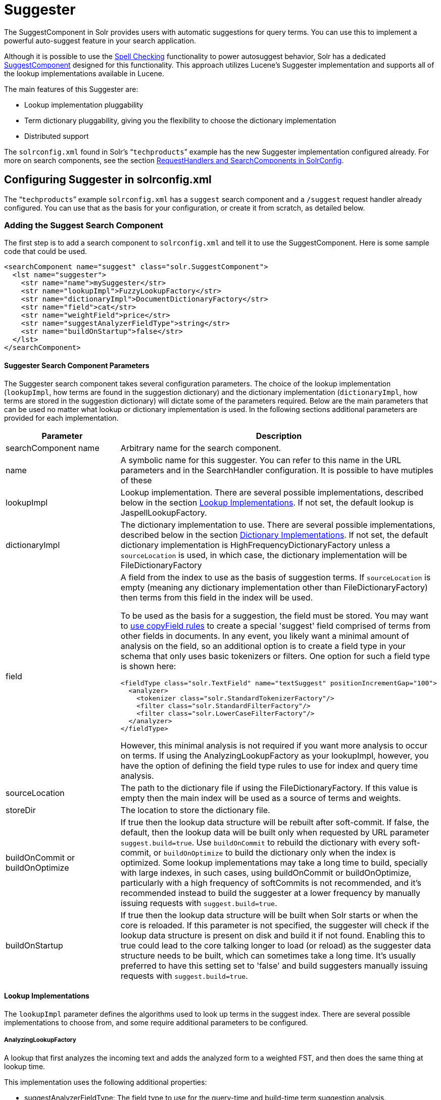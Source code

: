 = Suggester
:page-shortname: suggester
:page-permalink: suggester.html

The SuggestComponent in Solr provides users with automatic suggestions for query terms. You can use this to implement a powerful auto-suggest feature in your search application.

Although it is possible to use the <<spell-checking.adoc#,Spell Checking>> functionality to power autosuggest behavior, Solr has a dedicated http://lucene.apache.org/solr/api/solr-core/org/apache/solr/handler/component/SuggestComponent.html[SuggestComponent] designed for this functionality. This approach utilizes Lucene's Suggester implementation and supports all of the lookup implementations available in Lucene.

The main features of this Suggester are:

* Lookup implementation pluggability
* Term dictionary pluggability, giving you the flexibility to choose the dictionary implementation
* Distributed support

The `solrconfig.xml` found in Solr's "```techproducts```" example has the new Suggester implementation configured already. For more on search components, see the section <<requesthandlers-and-searchcomponents-in-solrconfig.adoc#,RequestHandlers and SearchComponents in SolrConfig>>.

[[Suggester-ConfiguringSuggesterinsolrconfig.xml]]
== Configuring Suggester in solrconfig.xml

The "```techproducts```" example `solrconfig.xml` has a `suggest` search component and a `/suggest` request handler already configured. You can use that as the basis for your configuration, or create it from scratch, as detailed below.

[[Suggester-AddingtheSuggestSearchComponent]]
=== Adding the Suggest Search Component

The first step is to add a search component to `solrconfig.xml` and tell it to use the SuggestComponent. Here is some sample code that could be used.

[source,xml]
----
<searchComponent name="suggest" class="solr.SuggestComponent">
  <lst name="suggester">
    <str name="name">mySuggester</str>
    <str name="lookupImpl">FuzzyLookupFactory</str>
    <str name="dictionaryImpl">DocumentDictionaryFactory</str>
    <str name="field">cat</str>
    <str name="weightField">price</str>
    <str name="suggestAnalyzerFieldType">string</str>
    <str name="buildOnStartup">false</str>
  </lst>
</searchComponent>
----

[[Suggester-SuggesterSearchComponentParameters]]
==== Suggester Search Component Parameters

The Suggester search component takes several configuration parameters. The choice of the lookup implementation (`lookupImpl`, how terms are found in the suggestion dictionary) and the dictionary implementation (`dictionaryImpl`, how terms are stored in the suggestion dictionary) will dictate some of the parameters required. Below are the main parameters that can be used no matter what lookup or dictionary implementation is used. In the following sections additional parameters are provided for each implementation.

// TODO: This table has cells that won't work with PDF: https://github.com/ctargett/refguide-asciidoc-poc/issues/13

[width="100%",cols="50%,50%",options="header",]
|===
|Parameter |Description
|searchComponent name |Arbitrary name for the search component.
|name |A symbolic name for this suggester. You can refer to this name in the URL parameters and in the SearchHandler configuration. It is possible to have mutiples of these
|lookupImpl |Lookup implementation. There are several possible implementations, described below in the section <<Suggester-LookupImplementations,Lookup Implementations>>. If not set, the default lookup is JaspellLookupFactory.
|dictionaryImpl |The dictionary implementation to use. There are several possible implementations, described below in the section <<Suggester-DictionaryImplementations,Dictionary Implementations>>. If not set, the default dictionary implementation is HighFrequencyDictionaryFactory unless a `sourceLocation` is used, in which case, the dictionary implementation will be FileDictionaryFactory
|field a|
A field from the index to use as the basis of suggestion terms. If `sourceLocation` is empty (meaning any dictionary implementation other than FileDictionaryFactory) then terms from this field in the index will be used.

To be used as the basis for a suggestion, the field must be stored. You may want to <<copying-fields.adoc#,use copyField rules>> to create a special 'suggest' field comprised of terms from other fields in documents. In any event, you likely want a minimal amount of analysis on the field, so an additional option is to create a field type in your schema that only uses basic tokenizers or filters. One option for such a field type is shown here:

[source,xml]
----
<fieldType class="solr.TextField" name="textSuggest" positionIncrementGap="100">
  <analyzer>
    <tokenizer class="solr.StandardTokenizerFactory"/>
    <filter class="solr.StandardFilterFactory"/>
    <filter class="solr.LowerCaseFilterFactory"/>
  </analyzer>
</fieldType> 
----

However, this minimal analysis is not required if you want more analysis to occur on terms. If using the AnalyzingLookupFactory as your lookupImpl, however, you have the option of defining the field type rules to use for index and query time analysis.

|sourceLocation |The path to the dictionary file if using the FileDictionaryFactory. If this value is empty then the main index will be used as a source of terms and weights.
|storeDir |The location to store the dictionary file.
|buildOnCommit or buildOnOptimize |If true then the lookup data structure will be rebuilt after soft-commit. If false, the default, then the lookup data will be built only when requested by URL parameter `suggest.build=true`. Use `buildOnCommit` to rebuild the dictionary with every soft-commit, or `buildOnOptimize` to build the dictionary only when the index is optimized. Some lookup implementations may take a long time to build, specially with large indexes, in such cases, using buildOnCommit or buildOnOptimize, particularly with a high frequency of softCommits is not recommended, and it's recommended instead to build the suggester at a lower frequency by manually issuing requests with `suggest.build=true`.
|buildOnStartup |If true then the lookup data structure will be built when Solr starts or when the core is reloaded. If this parameter is not specified, the suggester will check if the lookup data structure is present on disk and build it if not found. Enabling this to true could lead to the core talking longer to load (or reload) as the suggester data structure needs to be built, which can sometimes take a long time. It’s usually preferred to have this setting set to 'false' and build suggesters manually issuing requests with `suggest.build=true`.
|===

[[Suggester-LookupImplementations]]
==== Lookup Implementations

The `lookupImpl` parameter defines the algorithms used to look up terms in the suggest index. There are several possible implementations to choose from, and some require additional parameters to be configured.

[[Suggester-AnalyzingLookupFactory]]
===== AnalyzingLookupFactory

A lookup that first analyzes the incoming text and adds the analyzed form to a weighted FST, and then does the same thing at lookup time.

This implementation uses the following additional properties:

* suggestAnalyzerFieldType: The field type to use for the query-time and build-time term suggestion analysis.
* exactMatchFirst: If true, the default, exact suggestions are returned first, even if they are prefixes or other strings in the FST have larger weights.
* preserveSep: If true, the default, then a separator between tokens is preserved. This means that suggestions are sensitive to tokenization (e.g., baseball is different from base ball).
* preservePositionIncrements: If true, the suggester will preserve position increments. This means that token filters which leave gaps (for example, when StopFilter matches a stopword) the position would be respected when building the suggester. The default is false.

[[Suggester-FuzzyLookupFactory]]
===== FuzzyLookupFactory

This is a suggester which is an extension of the AnalyzingSuggester but is fuzzy in nature. The similarity is measured by the Levenshtein algorithm.

This implementation uses the following additional properties:

* exactMatchFirst: If true, the default, exact suggestions are returned first, even if they are prefixes or other strings in the FST have larger weights.
* preserveSep: If true, the default, then a separator between tokens is preserved. This means that suggestions are sensitive to tokenization (e.g., baseball is different from base ball).
* maxSurfaceFormsPerAnalyzedForm: Maximum number of surface forms to keep for a single analyzed form. When there are too many surface forms we discard the lowest weighted ones.
* maxGraphExpansions: When building the FST ("index-time"), we add each path through the tokenstream graph as an individual entry. This places an upper-bound on how many expansions will be added for a single suggestion. The default is -1 which means there is no limit.
* preservePositionIncrements: If true, the suggester will preserve position increments. This means that token filters which leave gaps (for example, when StopFilter matches a stopword) the position would be respected when building the suggester. The default is false.
* maxEdits: The maximum number of string edits allowed. The systems hard limit is 2. The default is 1.
* transpositions: If true, the default, transpositions should be treated as a primitive edit operation.
* nonFuzzyPrefix: The length of the common non fuzzy prefix match which must match a suggestion. The default is 1.
* minFuzzyLength: The minimum length of query before which any string edits will be allowed. The default is 3.
* unicodeAware: If true, maxEdits, minFuzzyLength, transpositions and nonFuzzyPrefix parameters will be measured in unicode code points (actual letters) instead of bytes. The default is false.

[[Suggester-AnalyzingInfixLookupFactory]]
===== AnalyzingInfixLookupFactory

Analyzes the input text and then suggests matches based on prefix matches to any tokens in the indexed text. This uses a Lucene index for its dictionary.

This implementation uses the following additional properties.

* indexPath: When using AnalyzingInfixSuggester you can provide your own path where the index will get built. The default is analyzingInfixSuggesterIndexDir and will be created in your collections data directory.
* minPrefixChars: Minimum number of leading characters before PrefixQuery is used (default is 4). Prefixes shorter than this are indexed as character ngrams (increasing index size but making lookups faster).
* allTermsRequired: Boolean option for multiple terms. Default is true - all terms required.
* highlight: Highlight suggest terms. Default is true.

This implementation supports <<Suggester-ContextFiltering,Context Filtering>>.

[[Suggester-BlendedInfixLookupFactory]]
===== BlendedInfixLookupFactory

An extension of the AnalyzingInfixSuggester which provides additional functionality to weight prefix matches across the matched documents. You can tell it to score higher if a hit is closer to the start of the suggestion or vice versa.

This implementation uses the following additional properties:

* blenderType: used to calculate weight coefficient using the position of the first matching word. Can be one of:
** position_linear: weightFieldValue*(1 - 0.10*position): Matches to the start will be given a higher score (Default)
** position_reciprocal: weightFieldValue/(1+position): Matches to the end will be given a higher score.
*** exponent: an optional configuration variable for the position_reciprocal blenderType used to control how fast the score will increase or decrease. Default 2.0
* numFactor: The factor to multiply the number of searched elements from which results will be pruned. Default is 10.
* indexPath: When using BlendedInfixSuggester you can provide your own path where the index will get built. The default directory name is blendedInfixSuggesterIndexDir and will be created in your collections data directory.
* minPrefixChars: Minimum number of leading characters before PrefixQuery is used (default 4). Prefixes shorter than this are indexed as character ngrams (increasing index size but making lookups faster).

This implementation supports <<Suggester-ContextFiltering,Context Filtering>>.

[[Suggester-FreeTextLookupFactory]]
===== FreeTextLookupFactory

It looks at the last tokens plus the prefix of whatever final token the user is typing, if present, to predict the most likely next token. The number of previous tokens that need to be considered can also be specified. This suggester would only be used as a fallback, when the primary suggester fails to find any suggestions.

This implementation uses the following additional properties:

* suggestFreeTextAnalyzerFieldType: The analyzer used at "query-time" and "build-time" to analyze suggestions. This field is required.
* ngrams: The max number of tokens out of which singles will be make the dictionary. The default value is 2. Increasing this would mean you want more than the previous 2 tokens to be taken into consideration when making the suggestions.

[[Suggester-FSTLookupFactory]]
===== FSTLookupFactory

An automaton-based lookup. This implementation is slower to build, but provides the lowest memory cost. We recommend using this implementation unless you need more sophisticated matching results, in which case you should use the Jaspell implementation.

This implementation uses the following additional properties:

* exactMatchFirst: If true, the default, exact suggestions are returned first, even if they are prefixes or other strings in the FST have larger weights.
* weightBuckets: The number of separate buckets for weights which the suggester will use while building its dictionary.

[[Suggester-TSTLookupFactory]]
===== TSTLookupFactory

A simple compact ternary trie based lookup.

[[Suggester-WFSTLookupFactory]]
===== WFSTLookupFactory

A weighted automaton representation which is an alternative to FSTLookup for more fine-grained ranking. WFSTLookup does not use buckets, but instead a shortest path algorithm. Note that it expects weights to be whole numbers. If weight is missing it's assumed to be 1.0. Weights affect the sorting of matching suggestions when `spellcheck.onlyMorePopular=true` is selected: weights are treated as "popularity" score, with higher weights preferred over suggestions with lower weights.

[[Suggester-JaspellLookupFactory]]
===== JaspellLookupFactory

A more complex lookup based on a ternary trie from the http://jaspell.sourceforge.net/[JaSpell] project. Use this implementation if you need more sophisticated matching results.

[[Suggester-DictionaryImplementations]]
==== Dictionary Implementations

The dictionary implementations define how terms are stored. There are several options, and multiple dictionaries can be used in a single request if necessary.

[[Suggester-DocumentDictionaryFactory]]
===== DocumentDictionaryFactory

A dictionary with terms, weights, and an optional payload taken from the index.

This dictionary implementation takes the following parameters in addition to parameters described for the Suggester generally and for the lookup implementation:

* weightField: A field that is stored or a numeric DocValue field. This field is optional.
* payloadField: The payloadField should be a field that is stored. This field is optional.
* contextField: Field to be used for context filtering. Note that only some lookup implementations support filtering.

[[Suggester-DocumentExpressionDictionaryFactory]]
===== DocumentExpressionDictionaryFactory

This dictionary implementation is the same as the DocumentDictionaryFactory but allows users to specify an arbitrary expression into the 'weightExpression' tag.

This dictionary implementation takes the following parameters in addition to parameters described for the Suggester generally and for the lookup implementation:

* payloadField: The payloadField should be a field that is stored. This field is optional.
* weightExpression: An arbitrary expression used for scoring the suggestions. The fields used must be numeric fields. This field is required.
* contextField: Field to be used for context filtering. Note that only some lookup implementations support filtering.

[[Suggester-HighFrequencyDictionaryFactory]]
===== HighFrequencyDictionaryFactory

This dictionary implementation allows adding a threshold to prune out less frequent terms in cases where very common terms may overwhelm other terms.

This dictionary implementation takes one parameter in addition to parameters described for the Suggester generally and for the lookup implementation:

* threshold: A value between zero and one representing the minimum fraction of the total documents where a term should appear in order to be added to the lookup dictionary.

[[Suggester-FileDictionaryFactory]]
===== FileDictionaryFactory

This dictionary implementation allows using an external file that contains suggest entries. Weights and payloads can also be used.

If using a dictionary file, it should be a plain text file in UTF-8 encoding. You can use both single terms and phrases in the dictionary file. If adding weights or payloads, those should be separated from terms using the delimiter defined with the `fieldDelimiter` property (the default is '\t', the tab representation). If using payloads, the first line in the file *must* specify a payload.

This dictionary implementation takes one parameter in addition to parameters described for the Suggester generally and for the lookup implementation:

* fieldDelimiter: Specify the delimiter to be used separating the entries, weights and payloads. The default is tab ('\t'). +
 +

*Example*

[source,text]
----
acquire
accidentally    2.0
accommodate 3.0
----

[[Suggester-MultipleDictionaries]]
==== Multiple Dictionaries

It is possible to include multiple dictionaryImpl definitions in a single SuggestComponent definition.

To do this, simply define separate suggesters, as in this example:

[source,xml]
----
<searchComponent name="suggest" class="solr.SuggestComponent">
  <lst name="suggester">
    <str name="name">mySuggester</str>
    <str name="lookupImpl">FuzzyLookupFactory</str>      
    <str name="dictionaryImpl">DocumentDictionaryFactory</str>      
    <str name="field">cat</str>
    <str name="weightField">price</str>
    <str name="suggestAnalyzerFieldType">string</str>
  </lst>
  <lst name="suggester">
    <str name="name">altSuggester</str>
    <str name="dictionaryImpl">DocumentExpressionDictionaryFactory</str>
    <str name="lookupImpl">FuzzyLookupFactory</str>
    <str name="field">product_name</str>
    <str name="weightExpression">((price * 2) + ln(popularity))</str>
    <str name="sortField">weight</str>
    <str name="sortField">price</str>
    <str name="storeDir">suggest_fuzzy_doc_expr_dict</str>
    <str name="suggestAnalyzerFieldType">text_en</str>
  </lst>  
</searchComponent>
----

When using these Suggesters in a query, you would define multiple 'suggest.dictionary' parameters in the request, referring to the names given for each Suggester in the search component definition. The response will include the terms in sections for each Suggester. See the <<Suggester-ExampleUsages,Examples>> section below for an example request and response.

[[Suggester-AddingtheSuggestRequestHandler]]
=== Adding the Suggest Request Handler

After adding the search component, a request handler must be added to `solrconfig.xml`. This request handler works the <<requesthandlers-and-searchcomponents-in-solrconfig.adoc#,same as any other request handler>>, and allows you to configure default parameters for serving suggestion requests. The request handler definition must incorporate the "suggest" search component defined previously.

[source,xml]
----
<requestHandler name="/suggest" class="solr.SearchHandler" startup="lazy">
  <lst name="defaults">
    <str name="suggest">true</str>
    <str name="suggest.count">10</str>
  </lst>
  <arr name="components">
    <str>suggest</str>
  </arr>
</requestHandler>
----

[[Suggester-SuggestRequestHandlerParameters]]
==== Suggest Request Handler Parameters

The following parameters allow you to set defaults for the Suggest request handler:

[width="100%",cols="50%,50%",options="header",]
|===
|Parameter |Description
|suggest=true |This parameter should always be true, because we always want to run the Suggester for queries submitted to this handler.
|suggest.dictionary |The name of the dictionary component configured in the search component. This is a mandatory parameter. It can be set in the request handler, or sent as a parameter at query time.
|suggest.q |The query to use for suggestion lookups.
|suggest.count |Specifies the number of suggestions for Solr to return.
|suggest.cfq |A Context Filter Query used to filter suggestions based on the context field, if supported by the suggester.
|suggest.build |If true, it will build the suggester index. This is likely useful only for initial requests; you would probably not want to build the dictionary on every request, particularly in a production system. If you would like to keep your dictionary up to date, you should use the `buildOnCommit` or `buildOnOptimize` parameter for the search component.
|suggest.reload |If true, it will reload the suggester index.
|suggest.buildAll |If true, it will build all suggester indexes.
|suggest.reloadAll |If true, it will reload all suggester indexes.
|===

These properties can also be overridden at query time, or not set in the request handler at all and always sent at query time.

.Context Filtering
[IMPORTANT]
====

Context filtering (`suggest.cfq`) is currently only supported by AnalyzingInfixLookupFactory and BlendedInfixLookupFactory, and only when backed by a Document*Dictionary. All other implementations will return unfiltered matches as if filtering was not requested.

====

[[Suggester-ExampleUsages]]
== Example Usages

[[Suggester-GetSuggestionswithWeights]]
=== Get Suggestions with Weights

This is the basic suggestion using a single dictionary and a single Solr core.

Example query:

[source,text]
----
http://localhost:8983/solr/techproducts/suggest?suggest=true&suggest.build=true&suggest.dictionary=mySuggester&wt=json&suggest.q=elec
----

In this example, we've simply requested the string 'elec' with the suggest.q parameter and requested that the suggestion dictionary be built with suggest.build (note, however, that you would likely not want to build the index on every query - instead you should use buildOnCommit or buildOnOptimize if you have regularly changing documents).

Example response:

[source,json]
----
{
  "responseHeader": {
    "status": 0,
    "QTime": 35
  },
  "command": "build",
  "suggest": {
    "mySuggester": {
      "elec": {
        "numFound": 3,
        "suggestions": [
          {
            "term": "electronics and computer1",
            "weight": 2199,
            "payload": ""
          },
          {
            "term": "electronics",
            "weight": 649,
            "payload": ""
          },
          {
            "term": "electronics and stuff2",
            "weight": 279,
            "payload": ""
          }
        ]
      }
    }
  }
}
----

[[Suggester-MultipleDictionaries.1]]
=== Multiple Dictionaries

If you have defined multiple dictionaries, you can use them in queries.

Example query:

[source,text]
----
http://localhost:8983/solr/techproducts/suggest?suggest=true& \
    suggest.dictionary=mySuggester&suggest.dictionary=altSuggester&wt=json&suggest.q=elec
----

In this example we have sent the string 'elec' as the suggest.q parameter and named two suggest.dictionary definitions to be used.

Example response:

[source,json]
----
{
  "responseHeader": {
    "status": 0,
    "QTime": 3
  },
  "suggest": {
    "mySuggester": {
      "elec": {
        "numFound": 1,
        "suggestions": [
          {
            "term": "electronics and computer1",
            "weight": 100,
            "payload": ""
          }
        ]
      }
    },
    "altSuggester": {
      "elec": {
        "numFound": 1,
        "suggestions": [
          {
            "term": "electronics and computer1",
            "weight": 10,
            "payload": ""
          }
        ]
      }
    }
  }
}
----

[[Suggester-ContextFiltering]]
=== Context Filtering

Context filtering lets you filter suggestions by a separate context field, such as category, department or any other token. The AnalyzingInfixLookupFactory and BlendedInfixLookupFactory currently support this feature, when backed by DocumentDictionaryFactory.

Add `contextField` to your suggester configuration. This example will suggest names and allow to filter by category:

*solrconfig.xml*

[source,xml]
----
<searchComponent name="suggest" class="solr.SuggestComponent">
  <lst name="suggester">
    <str name="name">mySuggester</str>
    <str name="lookupImpl">AnalyzingInfixLookupFactory</str>
    <str name="dictionaryImpl">DocumentDictionaryFactory</str>
    <str name="field">name</str>
    <str name="weightField">price</str>
    <str name="contextField">cat</str>
    <str name="suggestAnalyzerFieldType">string</str>
    <str name="buildOnStartup">false</str>
  </lst>
</searchComponent>
----

Example context filtering suggest query:

[source,text]
----
http://localhost:8983/solr/techproducts/suggest?suggest=true&suggest.build=true& \ 
   suggest.dictionary=mySuggester&wt=json&suggest.q=c&suggest.cfq=memory
----

The suggester will only bring back suggestions for products tagged with cat=memory.
